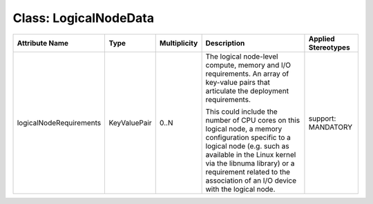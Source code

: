 .. Copyright 2018 (China Mobile)
.. This file is licensed under the CREATIVE COMMONS ATTRIBUTION 4.0 INTERNATIONAL LICENSE
.. Full license text at https://creativecommons.org/licenses/by/4.0/legalcode

Class: LogicalNodeData
======================

+-------------------------+-------------+------------------+-----------------+--------------------------+
| **Attribute Name**      | **Type**    | **Multiplicity** | **Description** | **Applied Stereotypes**  |
+=========================+=============+==================+=================+==========================+
| logicalNodeRequirements | KeyValuePair| 0..N             | The logical     | support:                 |
|                         |             |                  | node-level      | MANDATORY                |
|                         |             |                  | compute,        |                          |
|                         |             |                  | memory and      |                          |
|                         |             |                  | I/O             |                          |
|                         |             |                  | requirements.   |                          |
|                         |             |                  | An array of     |                          |
|                         |             |                  | key-value       |                          |
|                         |             |                  | pairs that      |                          |
|                         |             |                  | articulate      |                          |
|                         |             |                  | the             |                          |
|                         |             |                  | deployment      |                          |
|                         |             |                  | requirements.   |                          |
|                         |             |                  |                 |                          |
|                         |             |                  | This could      |                          |
|                         |             |                  | include the     |                          |
|                         |             |                  | number of       |                          |
|                         |             |                  | CPU cores       |                          |
|                         |             |                  | on this         |                          |
|                         |             |                  | logical         |                          |
|                         |             |                  | node, a         |                          |
|                         |             |                  | memory          |                          |
|                         |             |                  | configuration   |                          |
|                         |             |                  | specific to     |                          |
|                         |             |                  | a logical       |                          |
|                         |             |                  | node (e.g.      |                          |
|                         |             |                  | such as         |                          |
|                         |             |                  | available       |                          |
|                         |             |                  | in the          |                          |
|                         |             |                  | Linux           |                          |
|                         |             |                  | kernel via      |                          |
|                         |             |                  | the libnuma     |                          |
|                         |             |                  | library) or     |                          |
|                         |             |                  | a               |                          |
|                         |             |                  | requirement     |                          |
|                         |             |                  | related to      |                          |
|                         |             |                  | the             |                          |
|                         |             |                  | association     |                          |
|                         |             |                  | of an I/O       |                          |
|                         |             |                  | device with     |                          |
|                         |             |                  | the logical     |                          |
|                         |             |                  | node.           |                          |
+-------------------------+-------------+------------------+-----------------+--------------------------+
